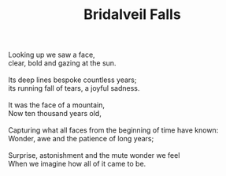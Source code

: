 :PROPERTIES:
:ID:       1DC61152-FA49-47B1-9BD1-4AE9B5E6F091
:SLUG:     bridalveil-falls
:END:
#+filetags: :poetry:
#+title: Bridalveil Falls

#+BEGIN_VERSE
Looking up we saw a face,
clear, bold and gazing at the sun.

Its deep lines bespoke countless years;
its running fall of tears, a joyful sadness.

It was the face of a mountain,
Now ten thousand years old,

Capturing what all faces from the beginning of time have known:
Wonder, awe and the patience of long years;

Surprise, astonishment and the mute wonder we feel
When we imagine how all of it came to be.
#+END_VERSE

